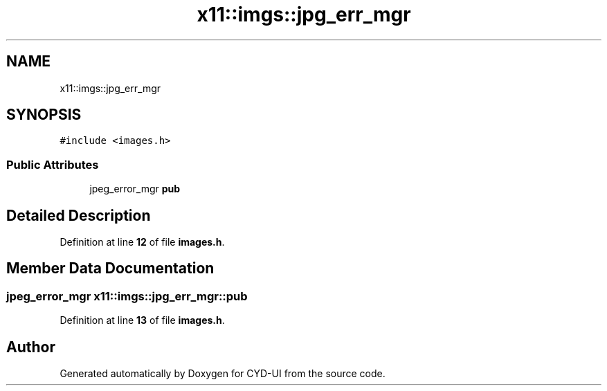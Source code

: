 .TH "x11::imgs::jpg_err_mgr" 3 "CYD-UI" \" -*- nroff -*-
.ad l
.nh
.SH NAME
x11::imgs::jpg_err_mgr
.SH SYNOPSIS
.br
.PP
.PP
\fC#include <images\&.h>\fP
.SS "Public Attributes"

.in +1c
.ti -1c
.RI "jpeg_error_mgr \fBpub\fP"
.br
.in -1c
.SH "Detailed Description"
.PP 
Definition at line \fB12\fP of file \fBimages\&.h\fP\&.
.SH "Member Data Documentation"
.PP 
.SS "jpeg_error_mgr x11::imgs::jpg_err_mgr::pub"

.PP
Definition at line \fB13\fP of file \fBimages\&.h\fP\&.

.SH "Author"
.PP 
Generated automatically by Doxygen for CYD-UI from the source code\&.
